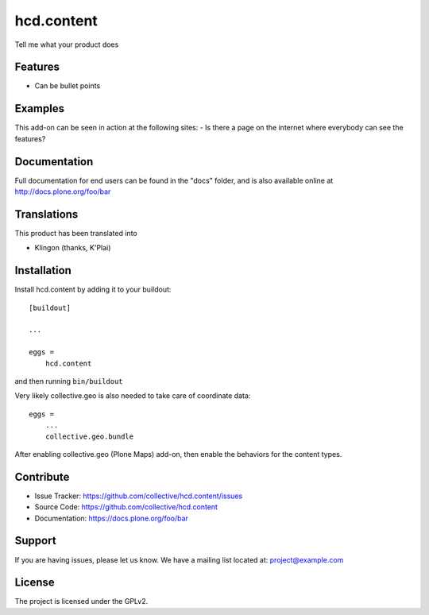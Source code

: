 .. This README is meant for consumption by humans and pypi. Pypi can render rst files so please do not use Sphinx features.
   If you want to learn more about writing documentation, please check out: http://docs.plone.org/about/documentation_styleguide.html
   This text does not appear on pypi or github. It is a comment.

==============================================================================
hcd.content
==============================================================================

Tell me what your product does

Features
--------

- Can be bullet points


Examples
--------

This add-on can be seen in action at the following sites:
- Is there a page on the internet where everybody can see the features?


Documentation
-------------

Full documentation for end users can be found in the "docs" folder, and is also available online at http://docs.plone.org/foo/bar


Translations
------------

This product has been translated into

- Klingon (thanks, K'Plai)


Installation
------------

Install hcd.content by adding it to your buildout::

    [buildout]

    ...

    eggs =
        hcd.content


and then running ``bin/buildout``

Very likely collective.geo is also needed to take care of coordinate data::

    eggs =
        ...
        collective.geo.bundle

After enabling collective.geo (Plone Maps) add-on, then enable the behaviors for the content types.


Contribute
----------

- Issue Tracker: https://github.com/collective/hcd.content/issues
- Source Code: https://github.com/collective/hcd.content
- Documentation: https://docs.plone.org/foo/bar


Support
-------

If you are having issues, please let us know.
We have a mailing list located at: project@example.com


License
-------

The project is licensed under the GPLv2.
